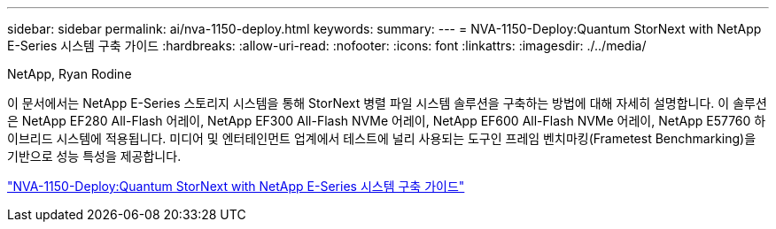 ---
sidebar: sidebar 
permalink: ai/nva-1150-deploy.html 
keywords:  
summary:  
---
= NVA-1150-Deploy:Quantum StorNext with NetApp E-Series 시스템 구축 가이드
:hardbreaks:
:allow-uri-read: 
:nofooter: 
:icons: font
:linkattrs: 
:imagesdir: ./../media/


NetApp, Ryan Rodine

[role="lead"]
이 문서에서는 NetApp E-Series 스토리지 시스템을 통해 StorNext 병렬 파일 시스템 솔루션을 구축하는 방법에 대해 자세히 설명합니다. 이 솔루션은 NetApp EF280 All-Flash 어레이, NetApp EF300 All-Flash NVMe 어레이, NetApp EF600 All-Flash NVMe 어레이, NetApp E57760 하이브리드 시스템에 적용됩니다. 미디어 및 엔터테인먼트 업계에서 테스트에 널리 사용되는 도구인 프레임 벤치마킹(Frametest Benchmarking)을 기반으로 성능 특성을 제공합니다.

link:https://www.netapp.com/pdf.html?item=/media/19429-nva-1150-deploy.pdf["NVA-1150-Deploy:Quantum StorNext with NetApp E-Series 시스템 구축 가이드"^]
